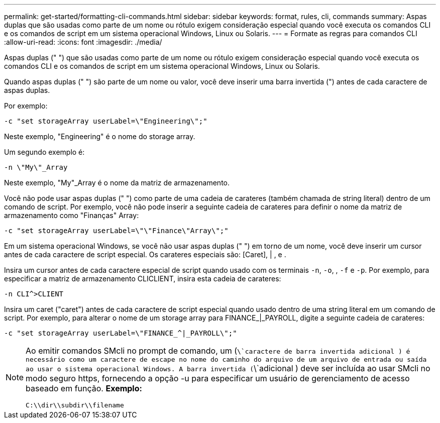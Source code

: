 ---
permalink: get-started/formatting-cli-commands.html 
sidebar: sidebar 
keywords: format, rules, cli, commands 
summary: Aspas duplas que são usadas como parte de um nome ou rótulo exigem consideração especial quando você executa os comandos CLI e os comandos de script em um sistema operacional Windows, Linux ou Solaris. 
---
= Formate as regras para comandos CLI
:allow-uri-read: 
:icons: font
:imagesdir: ./media/


Aspas duplas (" ") que são usadas como parte de um nome ou rótulo exigem consideração especial quando você executa os comandos CLI e os comandos de script em um sistema operacional Windows, Linux ou Solaris.

Quando aspas duplas (" ") são parte de um nome ou valor, você deve inserir uma barra invertida (") antes de cada caractere de aspas duplas.

Por exemplo:

[listing]
----
-c "set storageArray userLabel=\"Engineering\";"
----
Neste exemplo, "Engineering" é o nome do storage array.

Um segundo exemplo é:

[listing]
----
-n \"My\"_Array
----
Neste exemplo, "My"_Array é o nome da matriz de armazenamento.

Você não pode usar aspas duplas (" ") como parte de uma cadeia de carateres (também chamada de string literal) dentro de um comando de script. Por exemplo, você não pode inserir a seguinte cadeia de carateres para definir o nome da matriz de armazenamento como "Finanças" Array:

[listing]
----
-c "set storageArray userLabel=\"\"Finance\"Array\";"
----
Em um sistema operacional Windows, se você não usar aspas duplas (" ") em torno de um nome, você deve inserir um cursor antes de cada caractere de script especial. Os carateres especiais são: [Caret], | , e .

Insira um cursor antes de cada caractere especial de script quando usado com os terminais `-n`, `-o`, , `-f` e `-p`. Por exemplo, para especificar a matriz de armazenamento CLICLIENT, insira esta cadeia de carateres:

[listing]
----
-n CLI^>CLIENT
----
Insira um caret ("caret") antes de cada caractere de script especial quando usado dentro de uma string literal em um comando de script. Por exemplo, para alterar o nome de um storage array para FINANCE_|_PAYROLL, digite a seguinte cadeia de carateres:

[listing]
----
-c "set storageArray userLabel=\"FINANCE_^|_PAYROLL\";"
----
[NOTE]
====
Ao emitir comandos SMcli no prompt de comando, um (`\`caractere de barra invertida adicional ) é necessário como um caractere de escape no nome do caminho do arquivo de um arquivo de entrada ou saída ao usar o sistema operacional Windows. A barra invertida (`\`adicional ) deve ser incluída ao usar SMcli no modo seguro https, fornecendo a opção -u para especificar um usuário de gerenciamento de acesso baseado em função. *Exemplo:*

[listing]
----
C:\\dir\\subdir\\filename
----
====